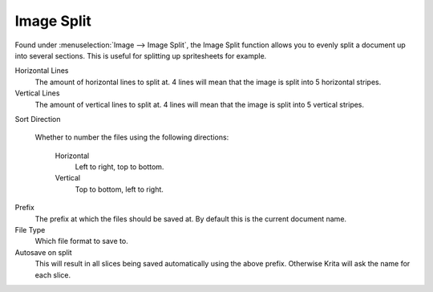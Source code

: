 .. meta::
   :description:
        The Image Split functionality in Krita.

.. metadata-placeholder

   :authors: - Wolthera van Hövell tot Westerflier <griffinvalley@gmail.com>
   :license: GNU free documentation license 1.3 or later.

.. index:: Splitting

.. _image_split:

Image Split
-----------

Found under :menuselection:`Image --> Image Split`, the Image Split function allows you to evenly split a document up into several sections. This is useful for splitting up spritesheets for example.

.. image:: /images/krita_4_3_image_split_dialog.png

Horizontal Lines
    The amount of horizontal lines to split at. 4 lines will mean that the image is split into 5 horizontal stripes.
Vertical Lines
    The amount of vertical lines to split at. 4 lines will mean that the image is split into 5 vertical stripes. 
    
.. versionadded:: 4.3

    Use Guides
        Instead of splitting the image up into even parts, you can choose to use the :ref:`image guides <grids_and_guides_docker>` to function as horizontal or vertical lines. This provides a little bit more control on how the image is split.

Sort Direction

    .. versionadded:: 4.2

    Whether to number the files using the following directions:

        Horizontal
            Left to right, top to bottom.
        Vertical
            Top to bottom, left to right.

Prefix
    The prefix at which the files should be saved at. By default this is the current document name.
File Type
    Which file format to save to.
Autosave on split
    This will result in all slices being saved automatically using the above prefix. Otherwise Krita will ask the name for each slice.
